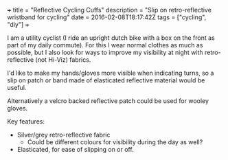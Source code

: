 #+BEGIN_MD
+++
title = "Reflective Cycling Cuffs"
description = "Slip on retro-reflective wristband for cycling"
date = 2016-02-08T18:17:42Z
tags = ["cycling", "diy"]
+++
#+END_MD
I am a utility cyclist (I ride an upright dutch bike with a box on the front as part 
of my daily commute). For this I wear normal clothes as much as possible, but I also
look for ways to improve my visibility at night with retro-reflective (not Hi-Viz) fabrics.

I'd like to make my hands/gloves more visible when indicating turns, so a slip on patch or
band made of elasticated reflective material would be useful.

Alternatively a velcro backed reflective patch could be used for wooley gloves.

Key features:

 * Silver/grey retro-reflective fabric
   * Could be different colours for visibility during the day as well?
 * Elasticated, for ease of slipping on or off.


